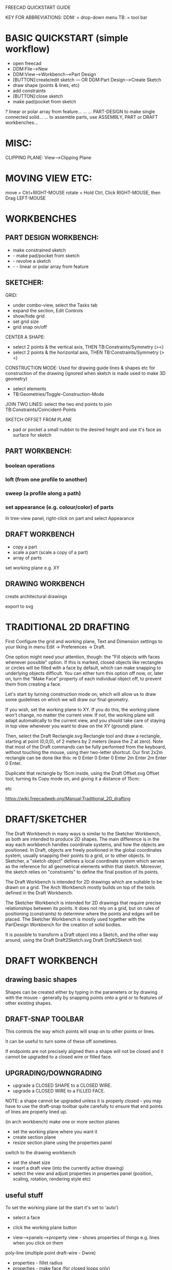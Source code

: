 FREECAD QUICKSTART GUIDE

KEY FOR ABBREVIATIONS:
DDM: = drop-down menu
TB: = tool bar

* BASIC QUICKSTART (simple workflow)
- open freecad
- DDM:File-->New
- DDM:View-->Workbench-->Part Design
- [BUTTON]:create/edit sketch --- OR DDM:Part Design-->Create Sketch
- draw shape (points & lines, etc)
- add constraints
- [BUTTON]:close sketch
- make pad/pocket from sketch
? linear or polar array from feature...
...
... PART-DESIGN to make single connected solid...
... to assemble parts, use ASSEMBLY, PART or DRAFT workbenches...

* MISC:

CLIPPING PLANE: View-->Clipping Plane

* MOVING VIEW ETC:

move = Ctrl+RIGHT-MOUSE
rotate = Hold Ctrl, Click RIGHT-MOUSE, then Drag LEFT-MOUSE

* WORKBENCHES
** PART DESIGN WORKBENCH:
- make constrained sketch
- - make pad/pocket from sketch
- - revolve a sketch
- - - linear or polar array from feature

** SKETCHER:

GRID:
- under combo-view, select the Tasks tab
- expand the section, Edit Controls
- show/hide grid
- set grid size
- grid snap on/off

CENTER A SHAPE:
- select 2 points & the vertical axis, THEN TB:Constraints/Symmetry (><)
- select 2 points & the horizontal axis, THEN TB:Constraints/Symmetry (><)

CONSTRUCTION MODE:
Used for drawing guide lines & shapes etc for construction of the drawing (ignored when sketch is made used to make 3D geometry)
- select elements
- TB:Geometries/Toggle-Construction-Mode

JOIN TWO LINES:
select the two end points to join
TB:Constraints/Coincident-Points

SKETCH OFFSET FROM PLANE
- pad or pocket a small nubbin to the desired height and use it's face as surface for sketch

** PART WORKBENCH:

*** boolean operations

*** loft (from one profile to another)

*** sweep (a profile along a path)

*** set appearance (e.g. colour/color) of parts
In tree-view panel, right-click on part and select Appearance

** DRAFT WORKBENCH
- copy a part
- scale a part (scale a copy of a part)
- array of parts

set working plane e.g. XY

** DRAWING WORKBENCH

create architectural drawings

export to svg

* TRADITIONAL 2D DRAFTING

First Configure the grid and working plane, Text and Dimension settings to your
liking in menu Edit → Preferences → Draft.

One option might need your attention, though: the "Fill objects with faces
whenever possible" option. If this is marked, closed objects like rectangles or
circles will be filled with a face by default, which can make snapping to
underlying objects difficult. You can either turn this option off now, or, later
on, turn the "Make Face" property of each individual object off, to prevent them
from creating a face.


    Let's start by turning construction mode on, which will allow us to draw some guidelines on which we will draw our final geometry.

    If you wish, set the working plane to XY. If you do this, the working plane won't change, no matter the current view. If not, the working plane will adapt automatically to the current view, and you should take care of staying in top view whenever you want to draw on the XY (ground) plane.

    Then, select the Draft Rectangle.svg Rectangle tool and draw a rectangle, starting at point (0,0,0), of 2 meters by 2 meters (leave the Z at zero). Note that most of the Draft commands can be fully performed from the keyboard, without touching the mouse, using their two-letter shortcut. Our first 2x2m rectangle can be done like this: re 0 Enter 0 Enter 0 Enter 2m Enter 2m Enter 0 Enter.

    Duplicate that rectangle by 15cm inside, using the Draft Offset.svg Offset tool, turning its Copy mode on, and giving it a distance of 15cm:

etc

https://wiki.freecadweb.org/Manual:Traditional_2D_drafting

* DRAFT/SKETCHER
The Draft Workbench in many ways is similar to the Sketcher Workbench, as both are intended to produce 2D shapes. The main difference is in the way each workbench handles coordinate systems, and how the objects are positioned. In Draft, objects are freely positioned in the global coordinates system, usually snapping their points to a grid, or to other objects. In Sketcher, a "sketch object" defines a local coordinate system which serves as the reference for all geometrical elements within that sketch. Moreover, the sketch relies on "constraints" to define the final position of its points.

    The Draft Workbench is intended for 2D drawings which are suitable to be drawn on a grid. The Arch Workbench mostly builds on top of the tools defined in the Draft Workbench.

    The Sketcher Workbench is intended for 2D drawings that require precise relationships between its points. It does not rely on a grid, but on rules of positioning (constraints) to determine where the points and edges will be placed. The Sketcher Workbench is mostly used together with the PartDesign Workbench for the creation of solid bodies.

    It is possible to transform a Draft object into a Sketch, and the other way around, using the Draft Draft2Sketch.svg Draft Draft2Sketch tool.
* DRAFT WORKBENCH
** drawing basic shapes
Shapes can be created either by typing in the parameters or by drawing with the
mouse - generally by snapping points onto a grid or to features of other
existing shapes.


** DRAFT-SNAP TOOLBAR
This controls the way which points will snap on to other points or lines.

It can be useful to turn some of these off sometimes.

If endpoints are not precisely aligned then a shape will not be closed and it
cannot be upgraded to a closed wire or filled face.
** UPGRADING/DOWNGRADING
- upgrade a CLOSED SHAPE to a CLOSED WIRE. 
- upgrade a CLOSED WIRE to a FILLED FACE.

NOTE: a shape cannot be upgraded unless it is properly closed - you may have to
use the draft-snap toolbar quite carefully to ensure that end points of lines
are properly lined up.

(in arch workbench) make one or more section planes
- set the working plane where you want it
- create section plane
- resize section plane using the properties panel

switch to the drawing workbench
- set the sheet size
- insert a draft view (into the currently active drawing)
- select the view and adjust properties in properties panel (position, scaling, rotation, rendering style etc)

** useful stuff

To set the working plane (at the start it's set to 'auto')
- select a face
- click the working plane button

- view-->panels-->property view - shows properties of things e.g. lines when you click on them

poly-line (multiple point draft-wire - Dwire)
- properties - fillet radius
- properties - make face (for closed loops only)
- (in face mode) opacity



ARCH WORKBENCH

** toolbars

*** structure
- create new part
- create new group

*** arch (architecture)
- wall
- site object
- building object (building part?)
- floor object
- create section plane
- space object
- stairs object
- equipment object (e.g. furniture)
- cut with a line/plane
- add/remove objects from component
- start survey (hard hat button) - then click on line to get info e.g. length - adds a survey label to the tree

*** draft
- line
- poly-line/draft-wire (DWire)
- circle
- arc
- elipse
- regular polygon
- rectangle
- annotation (text)
- dimension
- multi-point b-spline
- point
- facebinder object
- bezier curve
- label

*** draft mod
- move
- rotate
- offset
- trim tool - trim or extend object
- join objects into one
- explode object into parts
- scale object
- create shape 2D views of objects
- convert bidirectionality between sketch and draft objects
- polar or rectangular array from selected object
- clone

*** draft snap
- toggle draft grid on/off

* PROCEDURES:

** BOOLEAN OPERATIONS BETWEEN OBJECTS:

OBJECTS IN SEPARATE PROJECTS (SEPARATE FILES):
- Open Project 1 in PART workbench and select relevant thing
- DDM:Part-->Convert to Solid
- Select the solid
- DDM:Part-->Export CAD (save object as STEP file)
- Open Project 2 in PART workbench
- DDM:Part-->Import CAD (select object we just exported)
- Position first object (select it in Tree View - adjust position in Property View-->Data)
- Select both objects
- perform BOOLEAN OPERATION



======================================================================
EXPORT STL FILE:

select the parts to be included
- File-->Export File
... give filename .stl extension...



==== IMPORT STL FILE AND CONVERT TO SOLID ============================

NEW FILE
- File-->Import (choose stl file)
switch to PART workbench
- select mesh object
- Part-->Convert to Solid
- (OPTIONAL) Part-->Refine Shape (this unifies coplanar triangle facets)



==== ROTATING A PART =================================================

DDM:Edit-->Placement
- in Tasks:
- - under Rotation, select 'Euler angles' - now you can specify yaw/pitch/roll instead of 'rotation axis with angle' which is really hard for any but very simple rotation...







 in the python console...

# 1st param in App.Placement is position
# 2nd param in App.Placement is yaw/pitch/roll
App.ActiveDocument.console_large_vent.Placement = App.Placement(App.Vector(57,0,0),App.Rotation(90,0,90))
App.ActiveDocument.console_large_vent.Placement = App.Placement(App.Vector(57,0,0),App.Rotation(-90,180,0))

App.ActiveDocument.console_large_vent.Placement = App.Placement(App.Vector(-55,8,-190),App.Rotation(-90,180,0))

** SCALE A PART

Re: How to scale a solid object

Postby NormandC » Wed Aug 06, 2014 10:13 pm
Hello balden,

FYI, in CAD as a rule you should not scale a solid, but model it to the desired dimensions. There are very, very few use cases where scaling an object is required: for injection mold tooling for example.

There is no specific GUI tool for scaling as of now, you would need to do in in the python console. But, the Draft Clone tool produces a linked clone of your original shape, and the Clone can be scaled in XYZ separately.
2016-01-10 Announcement: I have decided to step down from administrator and moderator duties on the FreeCAD forum.

DRAFT WORKBENCH:
select part to be cloned
Draft--->Clone
select cloned part
Property View-->Data tab-->Scale
... input new x/y/z scale

** COPYING A PART

Part-->Create Simple Copy:
 creates a non-parametric copy of your part as it exists at the time it is copied. If the original part is changed, the copy does not update.

Draft-->Clone:
 creates a parametric part linked to the original, so that if the original is changed later , the clone(s) change too.

** ARRAY OF PARTS

in DRAFT WORKBENCH
- select part
- DDM: Draft-->Array
- select the Array in the model-tree
- go to data tab and alter parameters until satisfied
- LINEAR ARRAY: (or rectangular/cuboid array)
  - array type = ortho
  - number x/number y/number z = number of copies in each direction
- POLAR ARRAY:
  - array type = polar
  - ...
* MAKE 2D DRAWINGS (PLAN/ELEVATION/ETC) FROM A MODEL
** intro
Use the TechDraw workbench. TechDraw is intended to replace the Drawing
workbench. Drawing workbench remains as a legacy feature for the time being but
is considered to be less good.

** basic method/workflow
- make a model
- switch to TechDraw workbench
- create a new Page
- in Tree View pane, select the part which you want to project on the page
- TB: Insert View in Page
- Set parameters in Property View pane: scale, direction, 
- Add some dimensions: select an edge, then click in toolbar. Can drag them out
  and position them nicely. Change text size in Property View pane.
- Add annotations: TB-->Insert Annotation. Click and drag to position on page. To
  change the text use Property View pane.

** troubleshooting
- May have to RECOMPUTE MANUALLY. The view often doesn't update by itself -
  especially after changing values in the Property View pane.
